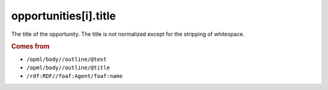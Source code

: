 opportunities[i].title
======================

The title of the opportunity. The title is not normalized except for the stripping of whitespace.

..  rubric:: Comes from

*   ``/opml/body//outline/@text``
*   ``/opml/body//outline/@title``
*   ``/rdf:RDF//foaf:Agent/foaf:name``
